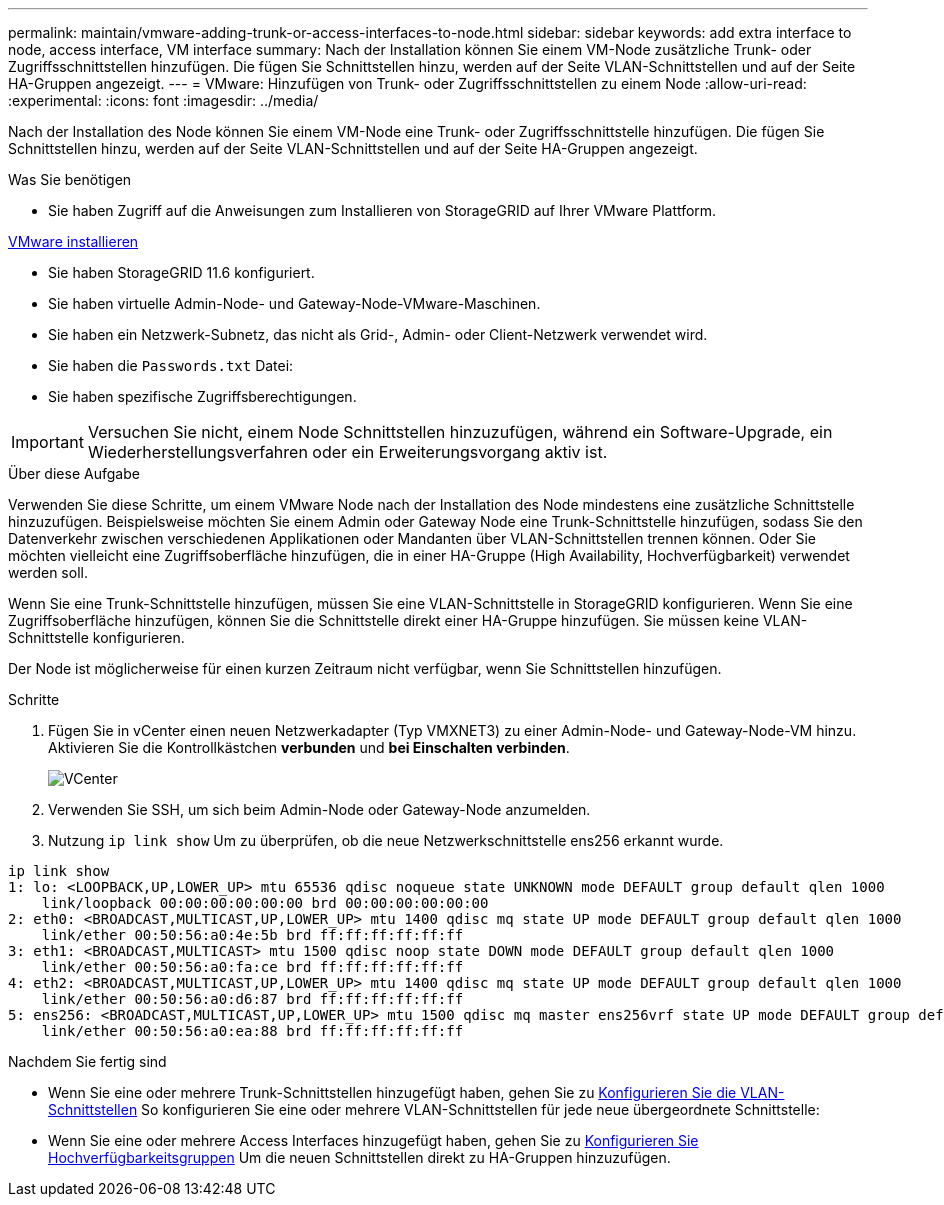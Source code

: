 ---
permalink: maintain/vmware-adding-trunk-or-access-interfaces-to-node.html 
sidebar: sidebar 
keywords: add extra interface to node, access interface, VM interface 
summary: Nach der Installation können Sie einem VM-Node zusätzliche Trunk- oder Zugriffsschnittstellen hinzufügen. Die fügen Sie Schnittstellen hinzu, werden auf der Seite VLAN-Schnittstellen und auf der Seite HA-Gruppen angezeigt. 
---
= VMware: Hinzufügen von Trunk- oder Zugriffsschnittstellen zu einem Node
:allow-uri-read: 
:experimental: 
:icons: font
:imagesdir: ../media/


[role="lead"]
Nach der Installation des Node können Sie einem VM-Node eine Trunk- oder Zugriffsschnittstelle hinzufügen. Die fügen Sie Schnittstellen hinzu, werden auf der Seite VLAN-Schnittstellen und auf der Seite HA-Gruppen angezeigt.

.Was Sie benötigen
* Sie haben Zugriff auf die Anweisungen zum Installieren von StorageGRID auf Ihrer VMware Plattform.


xref:../vmware/index.adoc[VMware installieren]

* Sie haben StorageGRID 11.6 konfiguriert.
* Sie haben virtuelle Admin-Node- und Gateway-Node-VMware-Maschinen.
* Sie haben ein Netzwerk-Subnetz, das nicht als Grid-, Admin- oder Client-Netzwerk verwendet wird.
* Sie haben die `Passwords.txt` Datei:
* Sie haben spezifische Zugriffsberechtigungen.



IMPORTANT: Versuchen Sie nicht, einem Node Schnittstellen hinzuzufügen, während ein Software-Upgrade, ein Wiederherstellungsverfahren oder ein Erweiterungsvorgang aktiv ist.

.Über diese Aufgabe
Verwenden Sie diese Schritte, um einem VMware Node nach der Installation des Node mindestens eine zusätzliche Schnittstelle hinzuzufügen. Beispielsweise möchten Sie einem Admin oder Gateway Node eine Trunk-Schnittstelle hinzufügen, sodass Sie den Datenverkehr zwischen verschiedenen Applikationen oder Mandanten über VLAN-Schnittstellen trennen können. Oder Sie möchten vielleicht eine Zugriffsoberfläche hinzufügen, die in einer HA-Gruppe (High Availability, Hochverfügbarkeit) verwendet werden soll.

Wenn Sie eine Trunk-Schnittstelle hinzufügen, müssen Sie eine VLAN-Schnittstelle in StorageGRID konfigurieren. Wenn Sie eine Zugriffsoberfläche hinzufügen, können Sie die Schnittstelle direkt einer HA-Gruppe hinzufügen. Sie müssen keine VLAN-Schnittstelle konfigurieren.

Der Node ist möglicherweise für einen kurzen Zeitraum nicht verfügbar, wenn Sie Schnittstellen hinzufügen.

.Schritte
. Fügen Sie in vCenter einen neuen Netzwerkadapter (Typ VMXNET3) zu einer Admin-Node- und Gateway-Node-VM hinzu. Aktivieren Sie die Kontrollkästchen *verbunden* und *bei Einschalten verbinden*.
+
image::../media/vcenter.png[VCenter]

. Verwenden Sie SSH, um sich beim Admin-Node oder Gateway-Node anzumelden.
. Nutzung `ip link show` Um zu überprüfen, ob die neue Netzwerkschnittstelle ens256 erkannt wurde.


[listing]
----
ip link show
1: lo: <LOOPBACK,UP,LOWER_UP> mtu 65536 qdisc noqueue state UNKNOWN mode DEFAULT group default qlen 1000
    link/loopback 00:00:00:00:00:00 brd 00:00:00:00:00:00
2: eth0: <BROADCAST,MULTICAST,UP,LOWER_UP> mtu 1400 qdisc mq state UP mode DEFAULT group default qlen 1000
    link/ether 00:50:56:a0:4e:5b brd ff:ff:ff:ff:ff:ff
3: eth1: <BROADCAST,MULTICAST> mtu 1500 qdisc noop state DOWN mode DEFAULT group default qlen 1000
    link/ether 00:50:56:a0:fa:ce brd ff:ff:ff:ff:ff:ff
4: eth2: <BROADCAST,MULTICAST,UP,LOWER_UP> mtu 1400 qdisc mq state UP mode DEFAULT group default qlen 1000
    link/ether 00:50:56:a0:d6:87 brd ff:ff:ff:ff:ff:ff
5: ens256: <BROADCAST,MULTICAST,UP,LOWER_UP> mtu 1500 qdisc mq master ens256vrf state UP mode DEFAULT group default qlen 1000
    link/ether 00:50:56:a0:ea:88 brd ff:ff:ff:ff:ff:ff
----
.Nachdem Sie fertig sind
* Wenn Sie eine oder mehrere Trunk-Schnittstellen hinzugefügt haben, gehen Sie zu xref:../admin/configure-vlan-interfaces.html[Konfigurieren Sie die VLAN-Schnittstellen] So konfigurieren Sie eine oder mehrere VLAN-Schnittstellen für jede neue übergeordnete Schnittstelle:
* Wenn Sie eine oder mehrere Access Interfaces hinzugefügt haben, gehen Sie zu xref:../admin/configure-high-availability-group.html[Konfigurieren Sie Hochverfügbarkeitsgruppen] Um die neuen Schnittstellen direkt zu HA-Gruppen hinzuzufügen.

